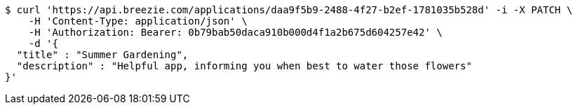 [source,bash]
----
$ curl 'https://api.breezie.com/applications/daa9f5b9-2488-4f27-b2ef-1781035b528d' -i -X PATCH \
    -H 'Content-Type: application/json' \
    -H 'Authorization: Bearer: 0b79bab50daca910b000d4f1a2b675d604257e42' \
    -d '{
  "title" : "Summer Gardening",
  "description" : "Helpful app, informing you when best to water those flowers"
}'
----